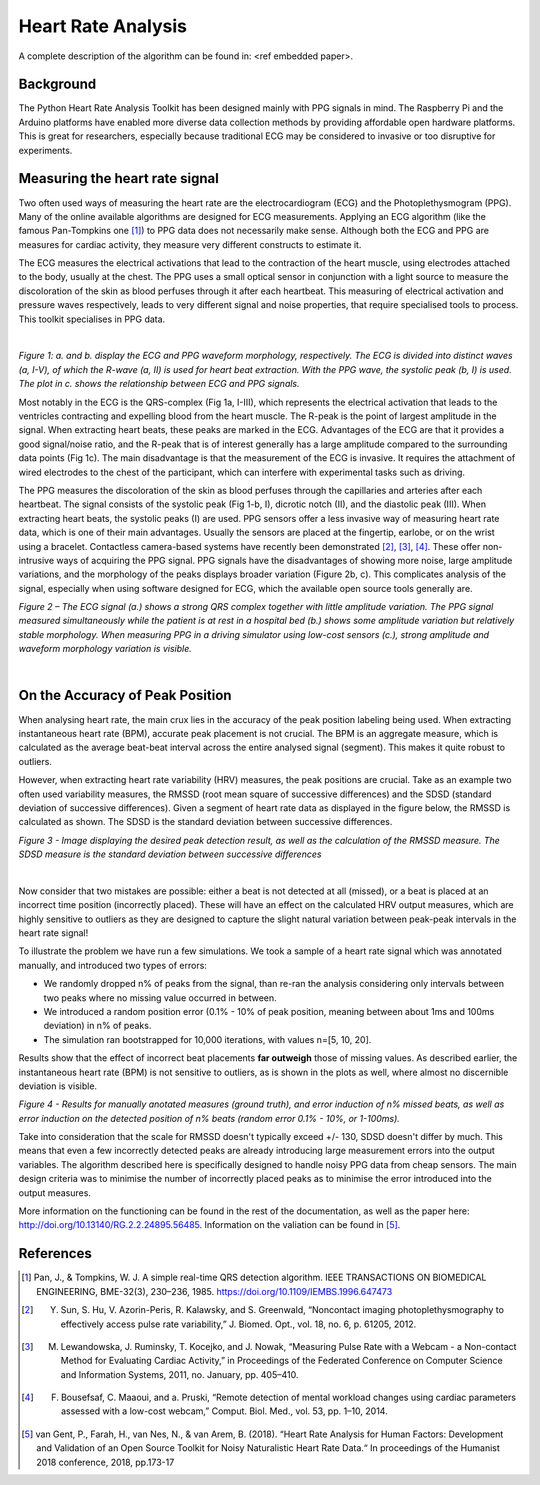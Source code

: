 .. _heart rate analysis:

*******************
Heart Rate Analysis
*******************

A complete description of the algorithm can be found in: <ref embedded paper>.


Background
==========

The Python Heart Rate Analysis Toolkit has been designed mainly with PPG signals in mind. The Raspberry Pi and the Arduino platforms have enabled more diverse data collection methods by providing affordable open hardware platforms. This is great for researchers, especially because traditional ECG may be considered to invasive or too disruptive for experiments. 


Measuring the heart rate signal
===============================

Two often used ways of measuring the heart rate are the electrocardiogram (ECG) and the Photoplethysmogram (PPG). Many of the online available algorithms are designed for ECG measurements. Applying an ECG algorithm (like the famous Pan-Tompkins one [1]_) to PPG data does not necessarily make sense. Although both the ECG and PPG are measures for cardiac activity, they measure very different constructs to estimate it.

The ECG measures the electrical activations that lead to the contraction of the heart muscle, using electrodes attached to the body, usually at the chest. The PPG uses a small optical sensor in conjunction with a light source to measure the discoloration of the skin as blood perfuses through it after each heartbeat. This measuring of electrical activation and pressure waves respectively, leads to very different signal and noise properties, that require specialised tools to process. This toolkit specialises in PPG data.

|

.. image:: images/ppg_ecg.jpg

*Figure 1: a. and b. display the ECG and PPG waveform morphology, respectively. The ECG is divided into distinct waves (a, I-V), of which the R-wave (a, II) is used for heart beat extraction. With the PPG wave, the systolic peak (b, I) is used. The plot in c. shows the relationship between ECG and PPG signals.*

Most notably in the ECG is the QRS-complex (Fig 1a, I-III), which represents the electrical activation that leads to the ventricles contracting and expelling blood from the heart muscle. The R-peak is the point of largest amplitude in the signal. When extracting heart beats, these peaks are marked in the ECG. Advantages of the ECG are that it provides a good signal/noise ratio, and the R-peak that is of interest generally has a large amplitude compared to the surrounding data points (Fig 1c). The main disadvantage is that the measurement of the ECG is invasive. It requires the attachment of wired electrodes to the chest of the participant, which can interfere with experimental tasks such as driving.

The PPG measures the discoloration of the skin as blood perfuses through the capillaries and arteries after each heartbeat. The signal consists of the systolic peak (Fig 1-b, I), dicrotic notch (II), and the diastolic peak (III). When extracting heart beats, the systolic peaks (I) are used. PPG sensors offer a less invasive way of measuring heart rate data, which is one of their main advantages. Usually the sensors are placed at the fingertip, earlobe, or on the wrist using a bracelet. Contactless camera-based systems have recently been demonstrated [2]_, [3]_, [4]_. These offer non-intrusive ways of acquiring the PPG signal. PPG signals have the disadvantages of showing more noise, large amplitude variations, and the morphology of the peaks displays broader variation (Figure 2b, c). This complicates analysis of the signal, especially when using software designed for ECG, which the available open source tools generally are.

.. image:: images/ECG_PPG_Comparison.jpg

*Figure 2 – The ECG signal (a.) shows a strong QRS complex together with little amplitude variation. The PPG signal measured simultaneously while the patient is at rest in a hospital bed (b.) shows some amplitude variation but relatively stable morphology. When measuring PPG in a driving simulator using low-cost sensors (c.), strong amplitude and waveform morphology variation is visible.*

|


On the Accuracy of Peak Position
================================
When analysing heart rate, the main crux lies in the accuracy of the peak position labeling being used. When extracting instantaneous heart rate (BPM), accurate peak placement is not crucial. The BPM is an aggregate measure, which is calculated as the average beat-beat interval across the entire analysed signal (segment). This makes it quite robust to outliers. 

However, when extracting heart rate variability (HRV) measures, the peak positions are crucial. Take as an example two often used variability measures, the RMSSD (root mean square of successive differences) and the SDSD (standard deviation of successive differences). Given a segment of heart rate data as displayed in the figure below, the RMSSD is calculated as shown. The SDSD is the standard deviation between successive differences.

.. image:: images/peakdetection_rmssd.jpg
    :align: center

*Figure 3 - Image displaying the desired peak detection result, as well as the calculation of the RMSSD measure. The SDSD measure is the standard deviation between successive differences*

|

Now consider that two mistakes are possible: either a beat is not detected at all (missed), or a beat is placed at an incorrect time position (incorrectly placed). These will have an effect on the calculated HRV output measures, which are highly sensitive to outliers as they are designed to capture the slight natural variation between peak-peak intervals in the heart rate signal!

To illustrate the problem we have run a few simulations. We took a sample of a heart rate signal which was annotated manually, and introduced two types of errors:

- We randomly dropped n% of peaks from the signal, than re-ran the analysis considering only intervals between two peaks where no missing value occurred in between.
- We introduced a random position error (0.1% - 10% of peak position, meaning between about 1ms and 100ms deviation) in n% of peaks.
- The simulation ran bootstrapped for 10,000 iterations, with values n=[5, 10, 20].

Results show that the effect of incorrect beat placements **far outweigh** those of missing values. As described earlier, the instantaneous heart rate (BPM) is not sensitive to outliers, as is shown in the plots as well, where almost no discernible deviation is visible.

.. image:: images/bootstrapped_errors.jpg
    :align: center
    
*Figure 4 - Results for manually anotated measures (ground truth), and error induction of n% missed beats, as well as error induction on the detected position of n% beats (random error 0.1% - 10%, or 1-100ms).*


Take into consideration that the scale for RMSSD doesn't typically exceed +/- 130, SDSD doesn't differ by much. This means that even a few incorrectly detected peaks are already introducing large measurement errors into the output variables. The algorithm described here is specifically designed to handle noisy PPG data from cheap sensors. The main design criteria was to minimise the number of incorrectly placed peaks as to minimise the error introduced into the output measures.

More information on the functioning can be found in the rest of the documentation, as well as the paper here: http://doi.org/10.13140/RG.2.2.24895.56485. Information on the valiation can be found in [5]_.


References
==========

.. [1] Pan, J., & Tompkins, W. J. A simple real-time QRS detection algorithm. IEEE TRANSACTIONS ON BIOMEDICAL ENGINEERING, BME-32(3), 230–236, 1985. https://doi.org/10.1109/IEMBS.1996.647473

.. [2] Y. Sun, S. Hu, V. Azorin-Peris, R. Kalawsky, and S. Greenwald, “Noncontact imaging photoplethysmography to effectively access pulse rate variability,” J. Biomed. Opt., vol. 18, no. 6, p. 61205, 2012.

.. [3] M. Lewandowska, J. Ruminsky, T. Kocejko, and J. Nowak, “Measuring Pulse Rate with a Webcam - a Non-contact Method for Evaluating Cardiac Activity,” in Proceedings of the Federated Conference on Computer Science and Information Systems, 2011, no. January, pp. 405–410.

.. [4] F. Bousefsaf, C. Maaoui, and  a. Pruski, “Remote detection of mental workload changes using cardiac parameters assessed with a low-cost webcam,” Comput. Biol. Med., vol. 53, pp. 1–10, 2014.

.. [5] van Gent, P., Farah, H., van Nes, N., & van Arem, B. (2018). “Heart Rate Analysis for Human Factors: Development and Validation of an Open Source Toolkit for Noisy Naturalistic Heart Rate Data.“ In proceedings of the Humanist 2018 conference, 2018, pp.173-17